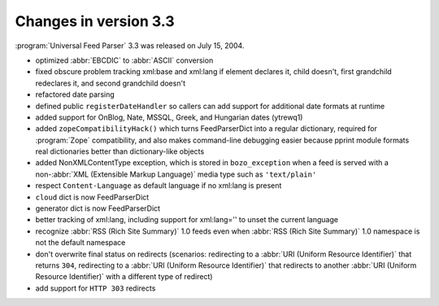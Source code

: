 Changes in version 3.3
======================




:program:`Universal Feed Parser` 3.3 was released on July 15, 2004.

- optimized :abbr:`EBCDIC` to :abbr:`ASCII` conversion

- fixed obscure problem tracking xml:base and xml:lang if element declares it, child doesn't, first grandchild redeclares it, and second grandchild doesn't

- refactored date parsing

- defined public ``registerDateHandler`` so callers can add support for additional date formats at runtime

- added support for OnBlog, Nate, MSSQL, Greek, and Hungarian dates (ytrewq1)

- added ``zopeCompatibilityHack()`` which turns FeedParserDict into a regular dictionary, required for :program:`Zope` compatibility, and also makes command-line debugging easier because pprint module formats real dictionaries better than dictionary-like objects

- added NonXMLContentType exception, which is stored in ``bozo_exception`` when a feed is served with a non-:abbr:`XML (Extensible Markup Language)` media type such as ``'text/plain'``

- respect ``Content-Language`` as default language if no xml:lang is present

- ``cloud`` dict is now FeedParserDict

- generator dict is now FeedParserDict

- better tracking of xml:lang, including support for xml:lang='' to unset the current language

- recognize :abbr:`RSS (Rich Site Summary)` 1.0 feeds even when :abbr:`RSS (Rich Site Summary)` 1.0 namespace is not the default namespace

- don't overwrite final status on redirects (scenarios: redirecting to a :abbr:`URI (Uniform Resource Identifier)` that returns ``304``, redirecting to a :abbr:`URI (Uniform Resource Identifier)` that redirects to another :abbr:`URI (Uniform Resource Identifier)` with a different type of redirect)

- add support for ``HTTP 303`` redirects